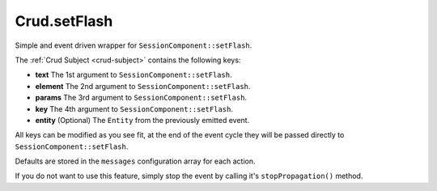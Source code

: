 Crud.setFlash
^^^^^^^^^^^^^

Simple and event driven wrapper for ``SessionComponent::setFlash``.

The :ref:`Crud Subject <crud-subject>` contains the following keys:

- **text** 		The 1st argument to ``SessionComponent::setFlash``.
- **element** The 2nd argument to ``SessionComponent::setFlash``.
- **params** 	The 3rd argument to ``SessionComponent::setFlash``.
- **key** 		The 4th argument to ``SessionComponent::setFlash``.
- **entity** 	(Optional) The ``Entity`` from the previously emitted event.

All keys can be modified as you see fit, at the end of the event cycle they will be passed
directly to ``SessionComponent::setFlash``.

Defaults are stored in the ``messages`` configuration array for each action.

If you do not want to use this feature, simply stop the event by calling it's ``stopPropagation()`` method.
